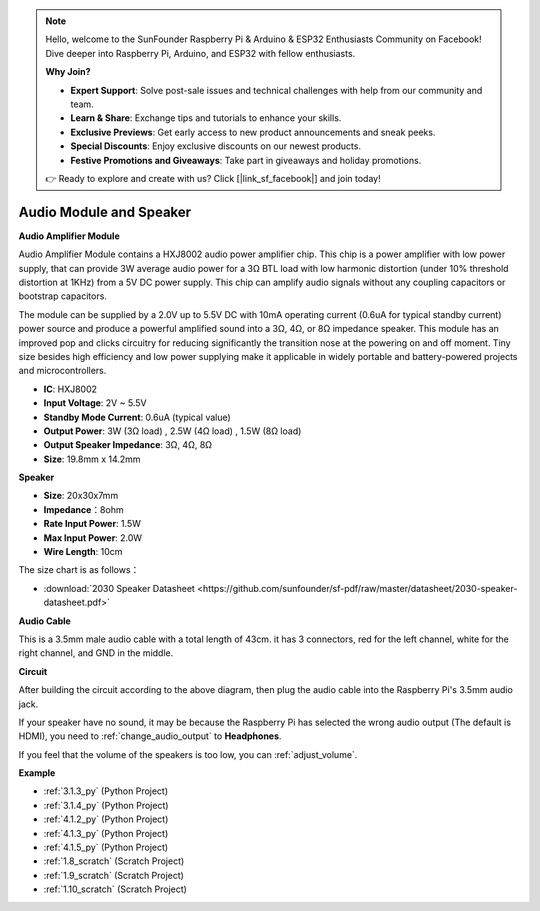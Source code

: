 .. note::

    Hello, welcome to the SunFounder Raspberry Pi & Arduino & ESP32 Enthusiasts Community on Facebook! Dive deeper into Raspberry Pi, Arduino, and ESP32 with fellow enthusiasts.

    **Why Join?**

    - **Expert Support**: Solve post-sale issues and technical challenges with help from our community and team.
    - **Learn & Share**: Exchange tips and tutorials to enhance your skills.
    - **Exclusive Previews**: Get early access to new product announcements and sneak peeks.
    - **Special Discounts**: Enjoy exclusive discounts on our newest products.
    - **Festive Promotions and Giveaways**: Take part in giveaways and holiday promotions.

    👉 Ready to explore and create with us? Click [|link_sf_facebook|] and join today!

.. _cpn_audio_speaker:

Audio Module and Speaker
===========================

**Audio Amplifier Module**

.. image:: img/audio_module.jpg
    :width: 500
    :align: center

Audio Amplifier Module contains a HXJ8002 audio power amplifier chip. This chip is a power amplifier with low power supply, that can provide 3W average audio power for a 3Ω BTL load with low harmonic distortion (under 10% threshold distortion at 1KHz) from a 5V DC power supply. This chip can amplify audio signals without any coupling capacitors or bootstrap capacitors.

The module can be supplied by a 2.0V up to 5.5V DC with 10mA operating current (0.6uA for typical standby current) power source and produce a powerful amplified sound into a 3Ω, 4Ω, or 8Ω impedance speaker. This module has an improved pop and clicks circuitry for reducing significantly the transition nose at the powering on and off moment. Tiny size besides high efficiency and low power supplying make it applicable in widely portable and battery-powered projects and microcontrollers.  


* **IC**: HXJ8002
* **Input Voltage**: 2V ~ 5.5V
* **Standby Mode Current**: 0.6uA (typical value)
* **Output Power**: 3W (3Ω load) , 2.5W (4Ω load) , 1.5W (8Ω load)
* **Output Speaker Impedance**: 3Ω, 4Ω, 8Ω
* **Size**: 19.8mm x 14.2mm

**Speaker**

.. image:: img/speaker_pic.png
    :width: 300
    :align: center

* **Size**: 20x30x7mm
* **Impedance**：8ohm
* **Rate Input Power**: 1.5W 
* **Max Input Power**: 2.0W
* **Wire Length**: 10cm

.. image:: img/2030_speaker.png

The size chart is as follows：

* :download:`2030 Speaker Datasheet <https://github.com/sunfounder/sf-pdf/raw/master/datasheet/2030-speaker-datasheet.pdf>`

**Audio Cable**

.. image:: img/audio_cable_pic2.png
    :width: 500
    :align: center

This is a 3.5mm male audio cable with a total length of 43cm. it has 3 connectors, red for the left channel, white for the right channel, and GND in the middle.

**Circuit**

.. image:: img/4.1.4fritzing.png

After building the circuit according to the above diagram, then plug the audio cable into the Raspberry Pi's 3.5mm audio jack.

.. image:: img/audio4.png
    :width: 400
    :align: center


If your speaker have no sound, it may be because the Raspberry Pi has selected the wrong audio output (The default is HDMI), you need to :ref:`change_audio_output` to **Headphones**.

If you feel that the volume of the speakers is too low, you can :ref:`adjust_volume`.

**Example**

* :ref:`3.1.3_py` (Python Project)
* :ref:`3.1.4_py` (Python Project)
* :ref:`4.1.2_py` (Python Project)
* :ref:`4.1.3_py` (Python Project)
* :ref:`4.1.5_py` (Python Project)
* :ref:`1.8_scratch` (Scratch Project)
* :ref:`1.9_scratch` (Scratch Project)
* :ref:`1.10_scratch` (Scratch Project)
